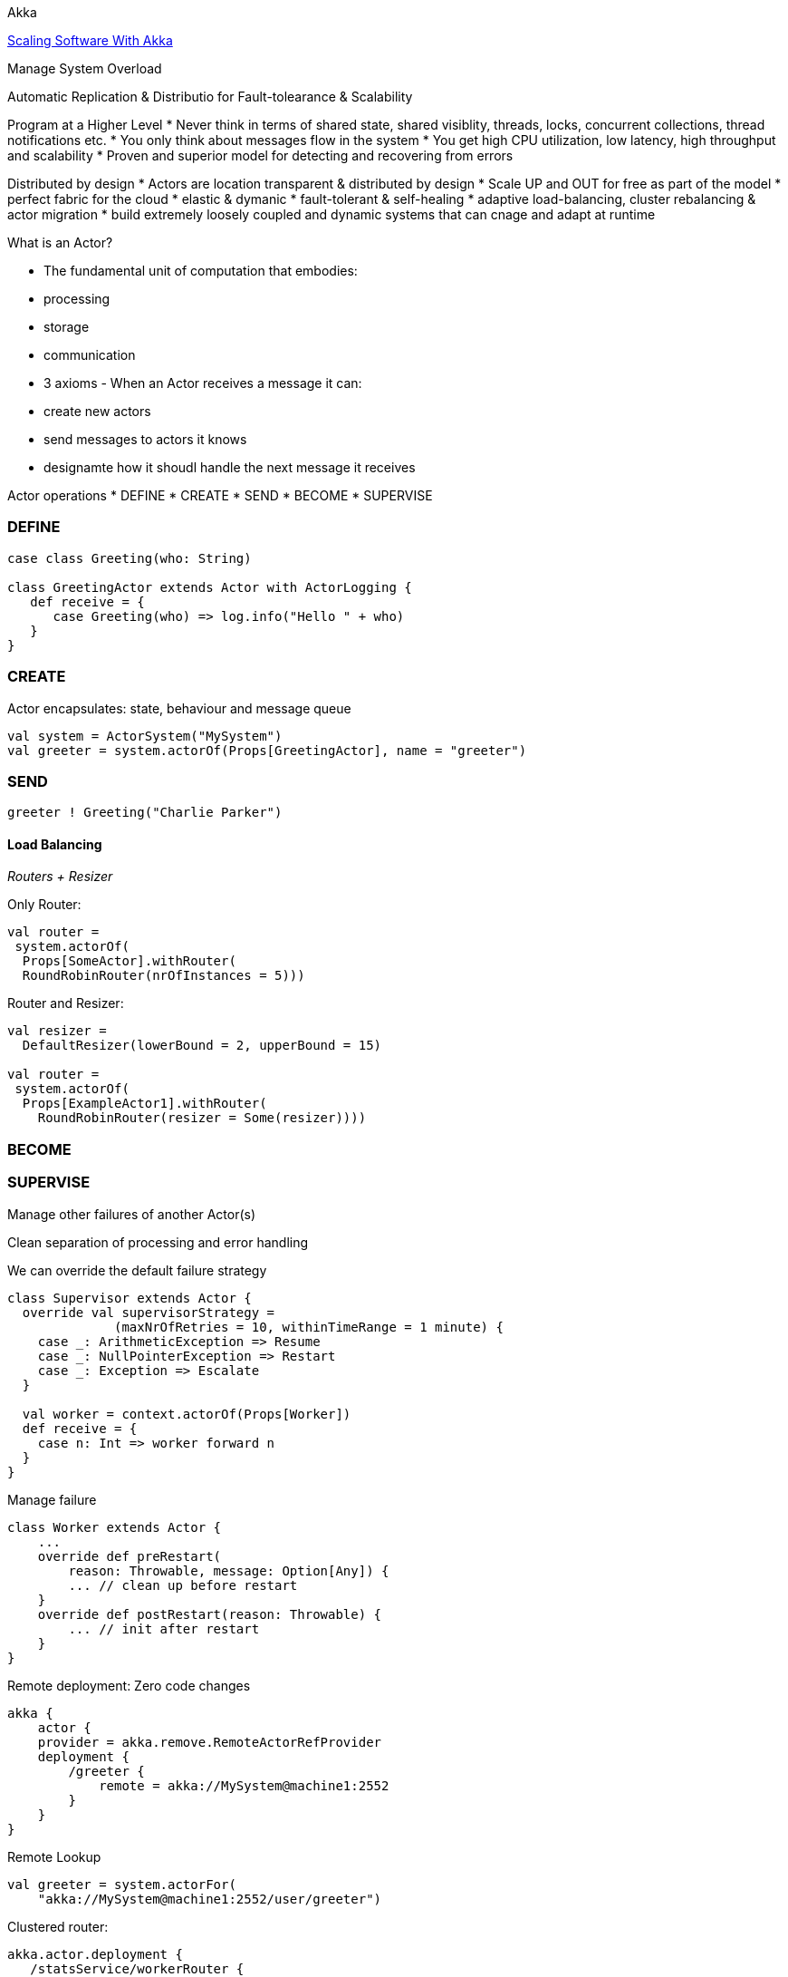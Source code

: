 
Akka

http://www.slideshare.net/scalaconfjp/scaling-software-with-akka[Scaling
Software With Akka]

Manage System Overload

Automatic Replication & Distributio for Fault-tolearance & Scalability

Program at a Higher Level * Never think in terms of shared state, shared
visiblity, threads, locks, concurrent collections, thread notifications
etc. * You only think about messages flow in the system * You get high
CPU utilization, low latency, high throughput and scalability * Proven
and superior model for detecting and recovering from errors

Distributed by design * Actors are location transparent & distributed by
design * Scale UP and OUT for free as part of the model * perfect fabric
for the cloud * elastic & dymanic * fault-tolerant & self-healing *
adaptive load-balancing, cluster rebalancing & actor migration * build
extremely loosely coupled and dynamic systems that can cnage and adapt
at runtime

What is an Actor?

* The fundamental unit of computation that embodies:
* processing
* storage
* communication
* 3 axioms - When an Actor receives a message it can:
* create new actors
* send messages to actors it knows
* designamte how it shoudl handle the next message it receives

Actor operations * DEFINE * CREATE * SEND * BECOME * SUPERVISE

[[define]]
DEFINE
~~~~~~

-----------------------------------------------------
case class Greeting(who: String)

class GreetingActor extends Actor with ActorLogging {
   def receive = {
      case Greeting(who) => log.info("Hello " + who)
   }
}
-----------------------------------------------------

[[create]]
CREATE
~~~~~~

Actor encapsulates: state, behaviour and message queue

--------------------------------------------------------------------
val system = ActorSystem("MySystem")
val greeter = system.actorOf(Props[GreetingActor], name = "greeter")
--------------------------------------------------------------------

[[send]]
SEND
~~~~

------------------------------------
greeter ! Greeting("Charlie Parker")
------------------------------------

[[load-balancing]]
Load Balancing
^^^^^^^^^^^^^^

_Routers + Resizer_

Only Router:

---------------------------------------
val router =
 system.actorOf(
  Props[SomeActor].withRouter(
  RoundRobinRouter(nrOfInstances = 5)))
---------------------------------------

Router and Resizer:

-------------------------------------------------
val resizer =
  DefaultResizer(lowerBound = 2, upperBound = 15)

val router =
 system.actorOf(
  Props[ExampleActor1].withRouter(
    RoundRobinRouter(resizer = Some(resizer))))
-------------------------------------------------

[[become]]
BECOME
~~~~~~

[[supervise]]
SUPERVISE
~~~~~~~~~

Manage other failures of another Actor(s)

Clean separation of processing and error handling

We can override the default failure strategy

-----------------------------------------------------------------
class Supervisor extends Actor {
  override val supervisorStrategy =
              (maxNrOfRetries = 10, withinTimeRange = 1 minute) {
    case _: ArithmeticException => Resume
    case _: NullPointerException => Restart
    case _: Exception => Escalate
  }
  
  val worker = context.actorOf(Props[Worker])
  def receive = {
    case n: Int => worker forward n
  }
}
-----------------------------------------------------------------

Manage failure

--------------------------------------------------
class Worker extends Actor {
    ...
    override def preRestart(
        reason: Throwable, message: Option[Any]) {
        ... // clean up before restart
    }
    override def postRestart(reason: Throwable) {
        ... // init after restart
    }
}
--------------------------------------------------

Remote deployment: Zero code changes

--------------------------------------------------
akka {
    actor {
    provider = akka.remove.RemoteActorRefProvider
    deployment {
        /greeter {
            remote = akka://MySystem@machine1:2552
        }
    }
}
--------------------------------------------------

Remote Lookup

-------------------------------------------------
val greeter = system.actorFor(
    "akka://MySystem@machine1:2552/user/greeter")
-------------------------------------------------

Clustered router:

----------------------------------------
akka.actor.deployment {
   /statsService/workerRouter {
      router = consistent‐hashing
      nr‐of‐instances  =  100
      cluster  {
        enabled  =  on
        max-nr-of-instances-per-node = 3
        allow‐local‐routees  =  on
      }
   }
} 
----------------------------------------
